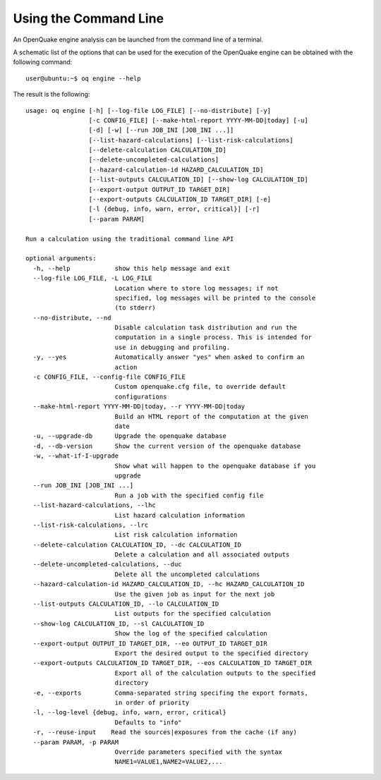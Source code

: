 Using the Command Line
======================

An OpenQuake engine analysis can be launched from the command line of a terminal.

A schematic list of the options that can be used for the execution of the OpenQuake engine can be obtained with the 
following command::

	user@ubuntu:~$ oq engine --help

The result is the following::

	usage: oq engine [-h] [--log-file LOG_FILE] [--no-distribute] [-y]
	                 [-c CONFIG_FILE] [--make-html-report YYYY-MM-DD|today] [-u]
	                 [-d] [-w] [--run JOB_INI [JOB_INI ...]]
	                 [--list-hazard-calculations] [--list-risk-calculations]
	                 [--delete-calculation CALCULATION_ID]
	                 [--delete-uncompleted-calculations]
	                 [--hazard-calculation-id HAZARD_CALCULATION_ID]
	                 [--list-outputs CALCULATION_ID] [--show-log CALCULATION_ID]
	                 [--export-output OUTPUT_ID TARGET_DIR]
	                 [--export-outputs CALCULATION_ID TARGET_DIR] [-e]
	                 [-l {debug, info, warn, error, critical}] [-r]
	                 [--param PARAM]

	Run a calculation using the traditional command line API

	optional arguments:
	  -h, --help            show this help message and exit
	  --log-file LOG_FILE, -L LOG_FILE
	                        Location where to store log messages; if not
	                        specified, log messages will be printed to the console
	                        (to stderr)
	  --no-distribute, --nd
	                        Disable calculation task distribution and run the
	                        computation in a single process. This is intended for
	                        use in debugging and profiling.
	  -y, --yes             Automatically answer "yes" when asked to confirm an
	                        action
	  -c CONFIG_FILE, --config-file CONFIG_FILE
	                        Custom openquake.cfg file, to override default
	                        configurations
	  --make-html-report YYYY-MM-DD|today, --r YYYY-MM-DD|today
	                        Build an HTML report of the computation at the given
	                        date
	  -u, --upgrade-db      Upgrade the openquake database
	  -d, --db-version      Show the current version of the openquake database
	  -w, --what-if-I-upgrade
	                        Show what will happen to the openquake database if you
	                        upgrade
	  --run JOB_INI [JOB_INI ...]
	                        Run a job with the specified config file
	  --list-hazard-calculations, --lhc
	                        List hazard calculation information
	  --list-risk-calculations, --lrc
	                        List risk calculation information
	  --delete-calculation CALCULATION_ID, --dc CALCULATION_ID
	                        Delete a calculation and all associated outputs
	  --delete-uncompleted-calculations, --duc
	                        Delete all the uncompleted calculations
	  --hazard-calculation-id HAZARD_CALCULATION_ID, --hc HAZARD_CALCULATION_ID
	                        Use the given job as input for the next job
	  --list-outputs CALCULATION_ID, --lo CALCULATION_ID
	                        List outputs for the specified calculation
	  --show-log CALCULATION_ID, --sl CALCULATION_ID
	                        Show the log of the specified calculation
	  --export-output OUTPUT_ID TARGET_DIR, --eo OUTPUT_ID TARGET_DIR
	                        Export the desired output to the specified directory
	  --export-outputs CALCULATION_ID TARGET_DIR, --eos CALCULATION_ID TARGET_DIR
	                        Export all of the calculation outputs to the specified
	                        directory
	  -e, --exports         Comma-separated string specifing the export formats,
	                        in order of priority
	  -l, --log-level {debug, info, warn, error, critical}
	                        Defaults to "info"
	  -r, --reuse-input    Read the sources|exposures from the cache (if any)
	  --param PARAM, -p PARAM
	                        Override parameters specified with the syntax
	                        NAME1=VALUE1,NAME2=VALUE2,...
